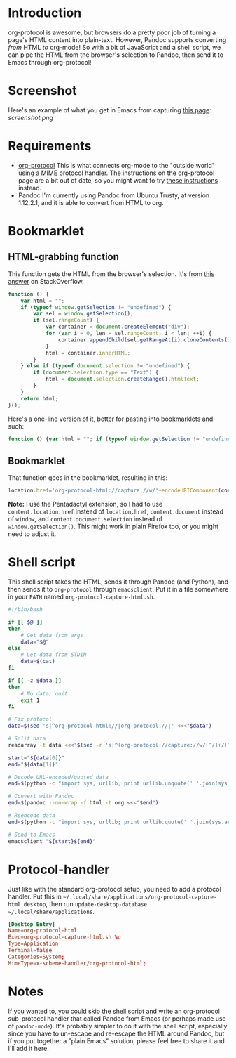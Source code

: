 * Introduction
org-protocol is awesome, but browsers do a pretty poor job of turning a page's HTML content into plain-text.  However, Pandoc supports converting /from/ HTML /to/ org-mode!  So with a bit of JavaScript and a shell script, we can pipe the HTML from the browser's selection to Pandoc, then send it to Emacs through org-protocol!
* Screenshot
Here's an example of what you get in Emacs from capturing [[http://kitchingroup.cheme.cmu.edu/blog/2014/07/17/Pandoc-does-org-mode-now/][this page]]:
[[screenshot.png]]
* Requirements
+ [[http://orgmode.org/worg/org-contrib/org-protocol.html][org-protocol]]
  This is what connects org-mode to the "outside world" using a MIME protocol handler.  The instructions on the org-protocol page are a bit out of date, so you might want to try [[http://stackoverflow.com/questions/7464951/how-to-make-org-protocol-work/12751732#12751732][these instructions]] instead.
+ Pandoc
  I'm currently using Pandoc from Ubuntu Trusty, at version 1.12.2.1, and it is able to convert from HTML to org.
* Bookmarklet
** HTML-grabbing function
This function gets the HTML from the browser's selection.  It's from [[http://stackoverflow.com/a/6668159/712624][this answer]] on StackOverflow.
#+BEGIN_SRC js
function () {
    var html = "";
    if (typeof window.getSelection != "undefined") {
        var sel = window.getSelection();
        if (sel.rangeCount) {
            var container = document.createElement("div");
            for (var i = 0, len = sel.rangeCount; i < len; ++i) {
                container.appendChild(sel.getRangeAt(i).cloneContents());
            }
            html = container.innerHTML;
        }
    } else if (typeof document.selection != "undefined") {
        if (document.selection.type == "Text") {
            html = document.selection.createRange().htmlText;
        }
    }
    return html;
}();
#+END_SRC

Here's a one-line version of it, better for pasting into bookmarklets and such:
#+BEGIN_SRC js
function () {var html = ""; if (typeof window.getSelection != "undefined") {var sel = window.getSelection(); if (sel.rangeCount) {var container = document.createElement("div"); for (var i = 0, len = sel.rangeCount; i < len; ++i) {container.appendChild(sel.getRangeAt(i).cloneContents());} html = container.innerHTML;}} else if (typeof document.selection != "undefined") {if (document.selection.type == "Text") {html = document.selection.createRange().htmlText;}} return html;}();
#+END_SRC
** Bookmarklet
That function goes in the bookmarklet, resulting in this:
#+BEGIN_SRC js
location.href='org-protocol-html://capture://w/'+encodeURIComponent(content.location.href)+'/'+encodeURIComponent(content.document.title)+'/'+encodeURIComponent(function () {var html = ""; if (typeof content.document.getSelection != "undefined") {var sel = content.document.getSelection(); if (sel.rangeCount) {var container = document.createElement("div"); for (var i = 0, len = sel.rangeCount; i < len; ++i) {container.appendChild(sel.getRangeAt(i).cloneContents());} html = container.innerHTML;}} else if (typeof content.document.selection != "undefined") {if (content.document.selection.type == "Text") {html = content.document.selection.createRange().htmlText;}} return html;}());
#+END_SRC
*Note:* I use the Pentadactyl extension, so I had to use ~content.location.href~ instead of ~location.href~, ~content.document~ instead of ~window~, and ~content.document.selection~ instead of ~window.getSelection()~.  This might work in plain Firefox too, or you might need to adjust it.
* Shell script
This shell script takes the HTML, sends it through Pandoc (and Python), and then sends it to =org-protocol= through =emacsclient=.  Put it in a file somewhere in your =PATH= named ~org-protocol-capture-html.sh~.

#+NAME: org-protocol-capture-html.sh
#+BEGIN_SRC sh
#!/bin/bash

if [[ $@ ]]
then
    # Get data from args
    data="$@"
else
    # Get data from STDIN
    data=$(cat)
fi

if [[ -z $data ]]
then
    # No data; quit
    exit 1
fi

# Fix protocol
data=$(sed 's|^org-protocol-html://|org-protocol://|' <<<"$data")

# Split data
readarray -t data <<<"$(sed -r 's|^(org-protocol://capture://w/[^/]+/[^/]+/)(.*)|\1\n\2|' <<<"$data")"

start="${data[0]}"
end="${data[1]}"

# Decode URL-encoded/quoted data
end=$(python -c "import sys, urllib; print urllib.unquote(' '.join(sys.argv[1:]))" "$end")

# Convert with Pandoc
end=$(pandoc --no-wrap -f html -t org <<<"$end")

# Reencode data
end=$(python -c "import sys, urllib; print urllib.quote(' '.join(sys.argv[1:]), safe='')" "$end")

# Send to Emacs
emacsclient "${start}${end}"
#+END_SRC
* Protocol-handler
Just like with the standard org-protocol setup, you need to add a protocol handler.  Put this in =~/.local/share/applications/org-protocol-capture-html.desktop=, then run ~update-desktop-database ~/.local/share/applications~.

#+NAME: ~/.local/share/applications/org-protocol-capture-html.desktop
#+BEGIN_SRC conf
[Desktop Entry]
Name=org-protocol-html
Exec=org-protocol-capture-html.sh %u
Type=Application
Terminal=false
Categories=System;
MimeType=x-scheme-handler/org-protocol-html;
#+END_SRC

* Notes
If you wanted to, you could skip the shell script and write an org-protocol sub-protocol handler that called Pandoc from Emacs (or perhaps made use of =pandoc-mode=).  It's probably simpler to do it with the shell script, especially since you have to un-escape and re-escape the HTML around Pandoc, but if you put together a "plain Emacs" solution, please feel free to share it and I'll add it here.
